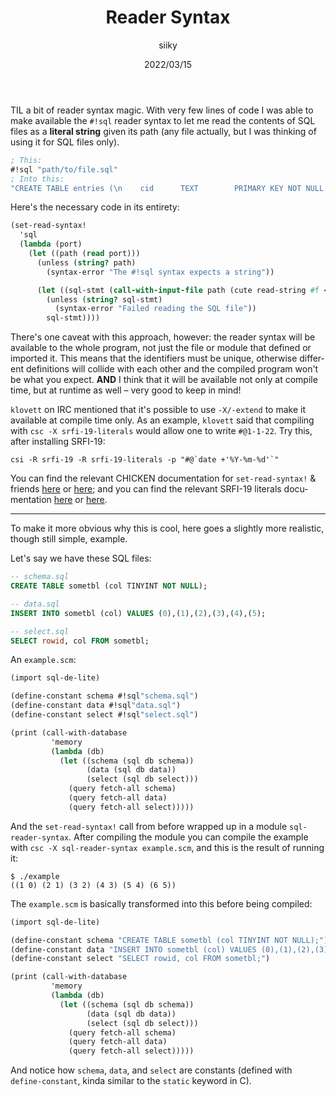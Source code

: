 #+TITLE: Reader Syntax
#+AUTHOR: siiky
#+DATE: 2022/03/15
#+LANGUAGE: en

TIL a bit of reader syntax magic. With very few lines of code I was able to make
available the ~#!sql~ reader syntax to let me read the contents of SQL files as
a *literal string* given its path (any file actually, but I was thinking of
using it for SQL files only).

#+BEGIN_SRC scheme
; This:
#!sql "path/to/file.sql"
; Into this:
"CREATE TABLE entries (\n    cid      TEXT        PRIMARY KEY NOT NULL UNIQUE,\n    name     TEXT        NOT NULL,\n    consumed BOOLEAN     NOT NULL DEFAULT FALSE,\n    url      TEXT        UNIQUE,\n    type     VARCHAR(10) NOT NULL REFERENCES types (name)\n);\n\nCREATE TABLE nodes (\n    id   TEXT        PRIMARY KEY NOT NULL UNIQUE,\n    name VARCHAR(20) UNIQUE\n);\n\nCREATE TABLE pins (\n    node TEXT NOT NULL REFERENCES nodes (id),\n    cid  TEXT NOT NULL REFERENCES entries (cid)\n);\n\nCREATE TABLE types (\n    name VARCHAR(10) PRIMARY KEY NOT NULL UNIQUE\n);\n"
#+END_SRC

Here's the necessary code in its entirety:

#+BEGIN_SRC scheme
(set-read-syntax!
  'sql
  (lambda (port)
    (let ((path (read port)))
      (unless (string? path)
        (syntax-error "The #!sql syntax expects a string"))

      (let ((sql-stmt (call-with-input-file path (cute read-string #f <>) #:text)))
        (unless (string? sql-stmt)
          (syntax-error "Failed reading the SQL file"))
        sql-stmt))))
#+END_SRC

There's one caveat with this approach, however: the reader syntax will be
available to the whole program, not just the file or module that defined or
imported it. This means that the identifiers must be unique, otherwise different
definitions will collide with each other and the compiled program won't be what
you expect. *AND* I think that it will be available not only at compile time,
but at runtime as well -- very good to keep in mind!

=klovett= on IRC mentioned that it's possible to use =-X/-extend= to make it
available at compile time only. As an example, =klovett= said that compiling
with =csc -X srfi-19-literals= would allow one to write ~#@1-1-22~. Try this,
after installing SRFI-19:

#+BEGIN_SRC shell
csi -R srfi-19 -R srfi-19-literals -p "#@`date +'%Y-%m-%d'`"
#+END_SRC

You can find the relevant CHICKEN documentation for ~set-read-syntax!~ & friends
[[https://wiki.call-cc.org/man/5/Module%20(chicken%20read-syntax)][here]] or [[https://api.call-cc.org/5/doc/chicken/read-syntax][here]]; and you can find the relevant SRFI-19 literals documentation [[https://wiki.call-cc.org/eggref/5/srfi-19#date-literal-form][here]]
or [[https://api.call-cc.org/5/doc/srfi-19/date-literal-form][here]].

-----

To make it more obvious why this is cool, here goes a slightly more realistic,
though still simple, example.

Let's say we have these SQL files:

#+BEGIN_SRC sql
-- schema.sql
CREATE TABLE sometbl (col TINYINT NOT NULL);

-- data.sql
INSERT INTO sometbl (col) VALUES (0),(1),(2),(3),(4),(5);

-- select.sql
SELECT rowid, col FROM sometbl;
#+END_SRC

An =example.scm=:

#+BEGIN_SRC scheme
(import sql-de-lite)

(define-constant schema #!sql"schema.sql")
(define-constant data #!sql"data.sql")
(define-constant select #!sql"select.sql")

(print (call-with-database
         'memory
         (lambda (db)
           (let ((schema (sql db schema))
                 (data (sql db data))
                 (select (sql db select)))
             (query fetch-all schema)
             (query fetch-all data)
             (query fetch-all select)))))
#+END_SRC

And the ~set-read-syntax!~ call from before wrapped up in a module
=sql-reader-syntax=. After compiling the module you can compile the example with
=csc -X sql-reader-syntax example.scm=, and this is the result of running it:

#+BEGIN_SRC shell
$ ./example
((1 0) (2 1) (3 2) (4 3) (5 4) (6 5))
#+END_SRC

The =example.scm= is basically transformed into this before being compiled:

#+BEGIN_SRC scheme
(import sql-de-lite)

(define-constant schema "CREATE TABLE sometbl (col TINYINT NOT NULL);")
(define-constant data "INSERT INTO sometbl (col) VALUES (0),(1),(2),(3),(4),(5);")
(define-constant select "SELECT rowid, col FROM sometbl;")

(print (call-with-database
         'memory
         (lambda (db)
           (let ((schema (sql db schema))
                 (data (sql db data))
                 (select (sql db select)))
             (query fetch-all schema)
             (query fetch-all data)
             (query fetch-all select)))))
#+END_SRC

And notice how ~schema~, ~data~, and ~select~ are constants (defined with
~define-constant~, kinda similar to the ~static~ keyword in C).
